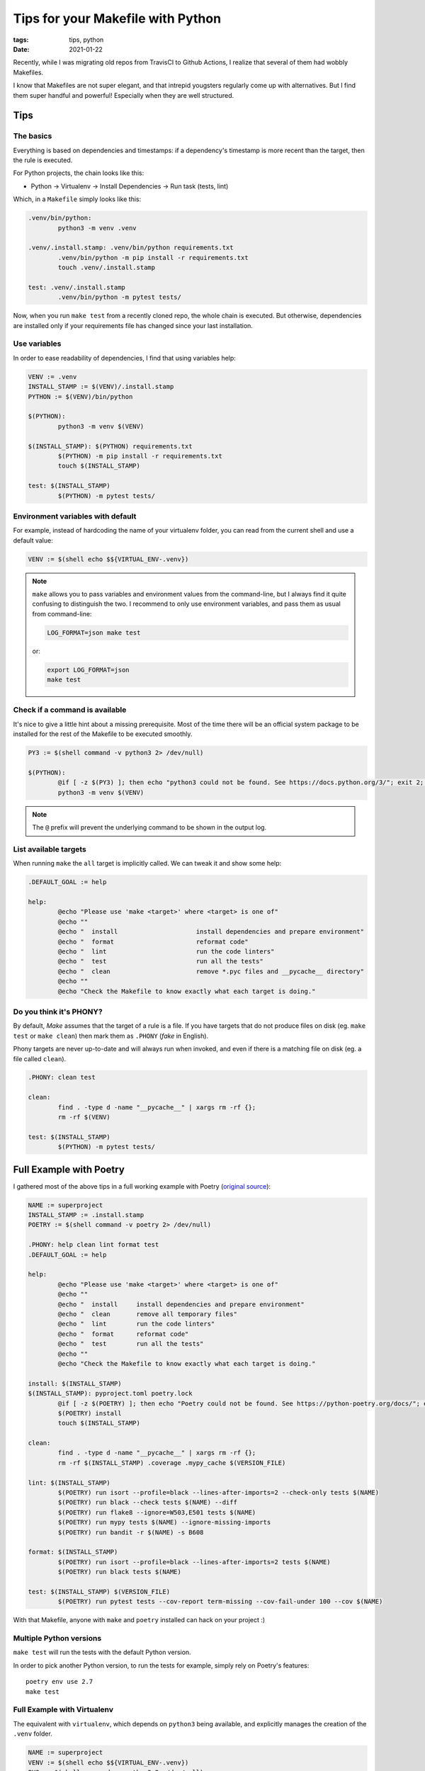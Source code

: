 Tips for your Makefile with Python
##################################

:tags: tips, python
:date: 2021-01-22

Recently, while I was migrating old repos from TravisCI to Github Actions, I realize that several of them had wobbly Makefiles.

I know that Makefiles are not super elegant, and that intrepid yougsters regularly come up with alternatives. But I find them super handful and powerful! Especially when they are well structured.

Tips
====

The basics
''''''''''

Everything is based on dependencies and timestamps: if a dependency's timestamp is more recent than the target, then the rule is executed.

For Python projects, the chain looks like this:

* Python → Virtualenv → Install Dependencies → Run task (tests, lint)

Which, in a ``Makefile`` simply looks like this:

.. code-block:: makefile

	.venv/bin/python:
		python3 -m venv .venv

	.venv/.install.stamp: .venv/bin/python requirements.txt
		.venv/bin/python -m pip install -r requirements.txt
		touch .venv/.install.stamp

	test: .venv/.install.stamp
		.venv/bin/python -m pytest tests/

Now, when you run ``make test`` from a recently cloned repo, the whole chain is executed. But otherwise, dependencies are installed only if your requirements file has changed since your last installation.


Use variables
'''''''''''''

In order to ease readability of dependencies, I find that using variables help:

.. code-block:: makefile

	VENV := .venv
	INSTALL_STAMP := $(VENV)/.install.stamp
	PYTHON := $(VENV)/bin/python

	$(PYTHON):
		python3 -m venv $(VENV)

	$(INSTALL_STAMP): $(PYTHON) requirements.txt
		$(PYTHON) -m pip install -r requirements.txt
		touch $(INSTALL_STAMP)

	test: $(INSTALL_STAMP)
		$(PYTHON) -m pytest tests/


Environment variables with default
''''''''''''''''''''''''''''''''''

For example, instead of hardcoding the name of your virtualenv folder, you can read from the current shell and use a default value:

.. code-block:: makefile

	VENV := $(shell echo $${VIRTUAL_ENV-.venv})

.. note::

	``make`` allows you to pass variables and environment values from the command-line, but I always find it quite confusing to distinguish the two. I recommend to only use environment variables, and pass them as usual from command-line:

	.. code-block:: bash

		LOG_FORMAT=json make test

	or:

	.. code-block:: bash

		export LOG_FORMAT=json
		make test


Check if a command is available
'''''''''''''''''''''''''''''''

It's nice to give a little hint about a missing prerequisite. Most of the time there will be an official system package to be installed for the rest of the Makefile to be executed smoothly.

.. code-block:: makefile

	PY3 := $(shell command -v python3 2> /dev/null)

	$(PYTHON):
		@if [ -z $(PY3) ]; then echo "python3 could not be found. See https://docs.python.org/3/"; exit 2; fi
		python3 -m venv $(VENV)

.. note::

	The ``@`` prefix will prevent the underlying command to be shown in the output log.


List available targets
''''''''''''''''''''''

When running ``make`` the ``all`` target is implicitly called. We can tweak it and show some help:

.. code-block:: makefile

	.DEFAULT_GOAL := help

	help:
		@echo "Please use 'make <target>' where <target> is one of"
		@echo ""
		@echo "  install                     install dependencies and prepare environment"
		@echo "  format                      reformat code"
		@echo "  lint                        run the code linters"
		@echo "  test                        run all the tests"
		@echo "  clean                       remove *.pyc files and __pycache__ directory"
		@echo ""
		@echo "Check the Makefile to know exactly what each target is doing."


Do you think it's PHONY?
''''''''''''''''''''''''

By default, *Make* assumes that the target of a rule is a file. If you have targets that do not produce files on disk (eg. ``make test`` or ``make clean``) then mark them as ``.PHONY`` (*fake* in English).

Phony targets are never up-to-date and will always run when invoked, and even if there is a matching file on disk (eg. a file called ``clean``).

.. code-block:: makefile

	.PHONY: clean test

	clean:
		find . -type d -name "__pycache__" | xargs rm -rf {};
		rm -rf $(VENV)

	test: $(INSTALL_STAMP)
		$(PYTHON) -m pytest tests/


Full Example with Poetry
========================

I gathered most of the above tips in a full working example with Poetry (`original source <https://github.com/mozilla-services/poucave/pull/752>`_):

.. code-block:: makefile

	NAME := superproject
	INSTALL_STAMP := .install.stamp
	POETRY := $(shell command -v poetry 2> /dev/null)

	.PHONY: help clean lint format test
	.DEFAULT_GOAL := help

	help:
		@echo "Please use 'make <target>' where <target> is one of"
		@echo ""
		@echo "  install     install dependencies and prepare environment"
		@echo "  clean       remove all temporary files"
		@echo "  lint        run the code linters"
		@echo "  format      reformat code"
		@echo "  test        run all the tests"
		@echo ""
		@echo "Check the Makefile to know exactly what each target is doing."

	install: $(INSTALL_STAMP)
	$(INSTALL_STAMP): pyproject.toml poetry.lock
		@if [ -z $(POETRY) ]; then echo "Poetry could not be found. See https://python-poetry.org/docs/"; exit 2; fi
		$(POETRY) install
		touch $(INSTALL_STAMP)

	clean:
		find . -type d -name "__pycache__" | xargs rm -rf {};
		rm -rf $(INSTALL_STAMP) .coverage .mypy_cache $(VERSION_FILE)

	lint: $(INSTALL_STAMP)
		$(POETRY) run isort --profile=black --lines-after-imports=2 --check-only tests $(NAME)
		$(POETRY) run black --check tests $(NAME) --diff
		$(POETRY) run flake8 --ignore=W503,E501 tests $(NAME)
		$(POETRY) run mypy tests $(NAME) --ignore-missing-imports
		$(POETRY) run bandit -r $(NAME) -s B608

	format: $(INSTALL_STAMP)
		$(POETRY) run isort --profile=black --lines-after-imports=2 tests $(NAME)
		$(POETRY) run black tests $(NAME)

	test: $(INSTALL_STAMP) $(VERSION_FILE)
		$(POETRY) run pytest tests --cov-report term-missing --cov-fail-under 100 --cov $(NAME)


With that Makefile, anyone with ``make``  and ``poetry`` installed can hack on your project :)


Multiple Python versions
''''''''''''''''''''''''

``make test`` will run the tests with the default Python version.

In order to pick another Python version, to run the tests for example, simply rely on Poetry's features:

::

	poetry env use 2.7
	make test


Full Example with Virtualenv
''''''''''''''''''''''''''''

The equivalent with ``virtualenv``, which depends on ``python3`` being available, and explicitly manages the creation of the ``.venv`` folder.

.. code-block:: makefile

	NAME := superproject
	VENV := $(shell echo $${VIRTUAL_ENV-.venv})
	PY3 := $(shell command -v python3 2> /dev/null)
	PYTHON := $(VENV)/bin/python
	INSTALL_STAMP := $(VENV)/.install.stamp

	.PHONY: clean lint format tests

	$(PYTHON):
		@if [ -z $(PY3) ]; then echo "Python 3 could not be found."; exit 2; fi
		$(PY3) -m venv $(VENV)

	install: $(INSTALL_STAMP)
	$(INSTALL_STAMP): $(PYTHON) requirements.txt constraints.txt
		$(PIP_INSTALL) -Ur requirements.txt -c constraints.txt
		touch $(INSTALL_STAMP)

	clean:
		find . -type d -name "__pycache__" | xargs rm -rf {};
		rm -rf $(VENV) $(INSTALL_STAMP) .coverage .mypy_cache

	lint: $(INSTALL_STAMP)
		$(VENV)/bin/isort --profile=black --lines-after-imports=2 --check-only tests $(NAME) --virtual-env=$(VENV)
		$(VENV)/bin/black --check tests $(NAME) --diff
		$(VENV)/bin/flake8 --ignore=W503,E501 tests $(NAME)
		$(VENV)/bin/mypy tests $(NAME) --ignore-missing-imports
		$(VENV)/bin/bandit -r $(NAME) -s B608

	format: $(INSTALL_STAMP)
		$(VENV)/bin/isort --profile=black --lines-after-imports=2 tests $(NAME) --virtual-env=$(VENV)
		$(VENV)/bin/black tests $(NAME)

	test: $(INSTALL_STAMP)
		$(PYTHON) -m pytest tests --cov-report term-missing --cov-fail-under 100 --cov $(NAME)
